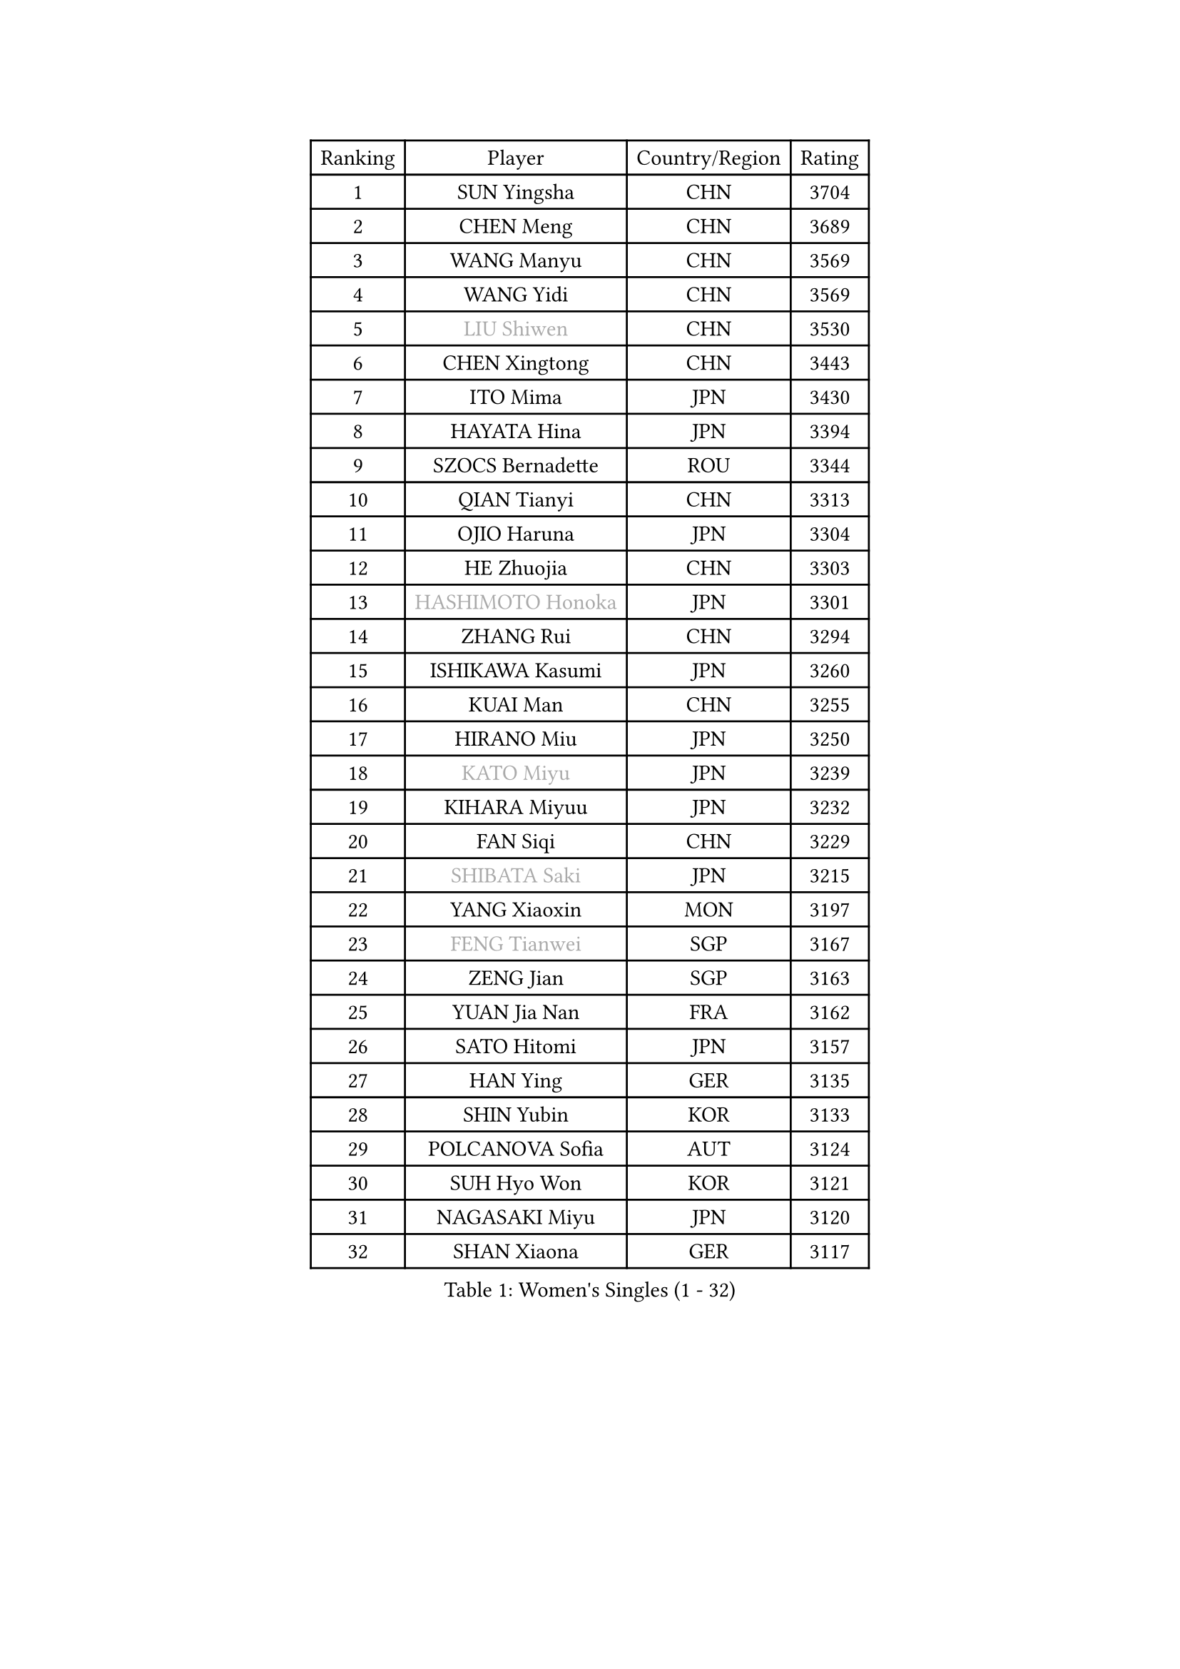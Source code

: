 
#set text(font: ("Courier New", "NSimSun"))
#figure(
  caption: "Women's Singles (1 - 32)",
    table(
      columns: 4,
      [Ranking], [Player], [Country/Region], [Rating],
      [1], [SUN Yingsha], [CHN], [3704],
      [2], [CHEN Meng], [CHN], [3689],
      [3], [WANG Manyu], [CHN], [3569],
      [4], [WANG Yidi], [CHN], [3569],
      [5], [#text(gray, "LIU Shiwen")], [CHN], [3530],
      [6], [CHEN Xingtong], [CHN], [3443],
      [7], [ITO Mima], [JPN], [3430],
      [8], [HAYATA Hina], [JPN], [3394],
      [9], [SZOCS Bernadette], [ROU], [3344],
      [10], [QIAN Tianyi], [CHN], [3313],
      [11], [OJIO Haruna], [JPN], [3304],
      [12], [HE Zhuojia], [CHN], [3303],
      [13], [#text(gray, "HASHIMOTO Honoka")], [JPN], [3301],
      [14], [ZHANG Rui], [CHN], [3294],
      [15], [ISHIKAWA Kasumi], [JPN], [3260],
      [16], [KUAI Man], [CHN], [3255],
      [17], [HIRANO Miu], [JPN], [3250],
      [18], [#text(gray, "KATO Miyu")], [JPN], [3239],
      [19], [KIHARA Miyuu], [JPN], [3232],
      [20], [FAN Siqi], [CHN], [3229],
      [21], [#text(gray, "SHIBATA Saki")], [JPN], [3215],
      [22], [YANG Xiaoxin], [MON], [3197],
      [23], [#text(gray, "FENG Tianwei")], [SGP], [3167],
      [24], [ZENG Jian], [SGP], [3163],
      [25], [YUAN Jia Nan], [FRA], [3162],
      [26], [SATO Hitomi], [JPN], [3157],
      [27], [HAN Ying], [GER], [3135],
      [28], [SHIN Yubin], [KOR], [3133],
      [29], [POLCANOVA Sofia], [AUT], [3124],
      [30], [SUH Hyo Won], [KOR], [3121],
      [31], [NAGASAKI Miyu], [JPN], [3120],
      [32], [SHAN Xiaona], [GER], [3117],
    )
  )#pagebreak()

#set text(font: ("Courier New", "NSimSun"))
#figure(
  caption: "Women's Singles (33 - 64)",
    table(
      columns: 4,
      [Ranking], [Player], [Country/Region], [Rating],
      [33], [YU Fu], [POR], [3117],
      [34], [CHEN Yi], [CHN], [3106],
      [35], [CHENG I-Ching], [TPE], [3086],
      [36], [ANDO Minami], [JPN], [3083],
      [37], [LIU Weishan], [CHN], [3071],
      [38], [CHEN Szu-Yu], [TPE], [3067],
      [39], [DOO Hoi Kem], [HKG], [3063],
      [40], [JEON Jihee], [KOR], [3037],
      [41], [ZHU Chengzhu], [HKG], [3032],
      [42], [HARIMOTO Miwa], [JPN], [3026],
      [43], [SHI Xunyao], [CHN], [3022],
      [44], [BATRA Manika], [IND], [3008],
      [45], [YANG Ha Eun], [KOR], [2995],
      [46], [DIAZ Adriana], [PUR], [2988],
      [47], [PESOTSKA Margaryta], [UKR], [2981],
      [48], [MITTELHAM Nina], [GER], [2968],
      [49], [GUO Yuhan], [CHN], [2964],
      [50], [BERGSTROM Linda], [SWE], [2962],
      [51], [CHOI Hyojoo], [KOR], [2958],
      [52], [SAWETTABUT Suthasini], [THA], [2955],
      [53], [LIU Jia], [AUT], [2944],
      [54], [MORI Sakura], [JPN], [2932],
      [55], [KIM Hayeong], [KOR], [2901],
      [56], [LEE Eunhye], [KOR], [2894],
      [57], [NI Xia Lian], [LUX], [2891],
      [58], [ZHANG Lily], [USA], [2881],
      [59], [LIU Hsing-Yin], [TPE], [2853],
      [60], [PARANANG Orawan], [THA], [2851],
      [61], [QI Fei], [CHN], [2835],
      [62], [#text(gray, "MIKHAILOVA Polina")], [RUS], [2831],
      [63], [LEE Zion], [KOR], [2827],
      [64], [SHAO Jieni], [POR], [2820],
    )
  )#pagebreak()

#set text(font: ("Courier New", "NSimSun"))
#figure(
  caption: "Women's Singles (65 - 96)",
    table(
      columns: 4,
      [Ranking], [Player], [Country/Region], [Rating],
      [65], [TAKAHASHI Bruna], [BRA], [2820],
      [66], [BALAZOVA Barbora], [SVK], [2818],
      [67], [#text(gray, "YOO Eunchong")], [KOR], [2812],
      [68], [#text(gray, "ABRAAMIAN Elizabet")], [RUS], [2808],
      [69], [#text(gray, "SOLJA Petrissa")], [GER], [2798],
      [70], [BAJOR Natalia], [POL], [2793],
      [71], [EERLAND Britt], [NED], [2792],
      [72], [SASAO Asuka], [JPN], [2790],
      [73], [WANG Amy], [USA], [2788],
      [74], [SAMARA Elizabeta], [ROU], [2788],
      [75], [#text(gray, "MONTEIRO DODEAN Daniela")], [ROU], [2786],
      [76], [WANG Xiaotong], [CHN], [2783],
      [77], [DIACONU Adina], [ROU], [2782],
      [78], [CHENG Hsien-Tzu], [TPE], [2777],
      [79], [AKULA Sreeja], [IND], [2774],
      [80], [#text(gray, "BILENKO Tetyana")], [UKR], [2769],
      [81], [ZHANG Mo], [CAN], [2748],
      [82], [KIM Nayeong], [KOR], [2741],
      [83], [KALLBERG Christina], [SWE], [2737],
      [84], [#text(gray, "SOO Wai Yam Minnie")], [HKG], [2726],
      [85], [WU Yangchen], [CHN], [2725],
      [86], [LI Yu-Jhun], [TPE], [2724],
      [87], [MUKHERJEE Ayhika], [IND], [2723],
      [88], [#text(gray, "LIN Ye")], [SGP], [2705],
      [89], [DE NUTTE Sarah], [LUX], [2692],
      [90], [PICCOLIN Giorgia], [ITA], [2687],
      [91], [LEE Ho Ching], [HKG], [2684],
      [92], [CIOBANU Irina], [ROU], [2681],
      [93], [WINTER Sabine], [GER], [2673],
      [94], [YANG Huijing], [CHN], [2660],
      [95], [MATELOVA Hana], [CZE], [2658],
      [96], [PYON Song Gyong], [PRK], [2653],
    )
  )#pagebreak()

#set text(font: ("Courier New", "NSimSun"))
#figure(
  caption: "Women's Singles (97 - 128)",
    table(
      columns: 4,
      [Ranking], [Player], [Country/Region], [Rating],
      [97], [SURJAN Sabina], [SRB], [2651],
      [98], [#text(gray, "MIGOT Marie")], [FRA], [2649],
      [99], [KIM Byeolnim], [KOR], [2646],
      [100], [POTA Georgina], [HUN], [2645],
      [101], [LI Ching Wan], [HKG], [2645],
      [102], [PAVADE Prithika], [FRA], [2632],
      [103], [MANTZ Chantal], [GER], [2628],
      [104], [HUANG Yi-Hua], [TPE], [2626],
      [105], [#text(gray, "NOSKOVA Yana")], [RUS], [2625],
      [106], [ZONG Geman], [CHN], [2621],
      [107], [#text(gray, "NG Wing Nam")], [HKG], [2612],
      [108], [YOON Hyobin], [KOR], [2611],
      [109], [SAWETTABUT Jinnipa], [THA], [2605],
      [110], [MADARASZ Dora], [HUN], [2604],
      [111], [QIN Yuxuan], [CHN], [2603],
      [112], [#text(gray, "PARTYKA Natalia")], [POL], [2598],
      [113], [#text(gray, "TRIGOLOS Daria")], [BLR], [2596],
      [114], [#text(gray, "VOROBEVA Olga")], [RUS], [2591],
      [115], [LUTZ Charlotte], [FRA], [2590],
      [116], [LAY Jian Fang], [AUS], [2583],
      [117], [HUANG Yu-Wen], [TPE], [2582],
      [118], [SU Pei-Ling], [TPE], [2581],
      [119], [DRAGOMAN Andreea], [ROU], [2579],
      [120], [CHITALE Diya Parag], [IND], [2564],
      [121], [LIU Yangzi], [POR], [2549],
      [122], [MESHREF Dina], [EGY], [2545],
      [123], [JOO Cheonhui], [KOR], [2543],
      [124], [VIVARELLI Debora], [ITA], [2530],
      [125], [SOLJA Amelie], [AUT], [2528],
      [126], [LAM Yee Lok], [HKG], [2522],
      [127], [XU Yi], [CHN], [2522],
      [128], [LABOSOVA Ema], [SVK], [2521],
    )
  )